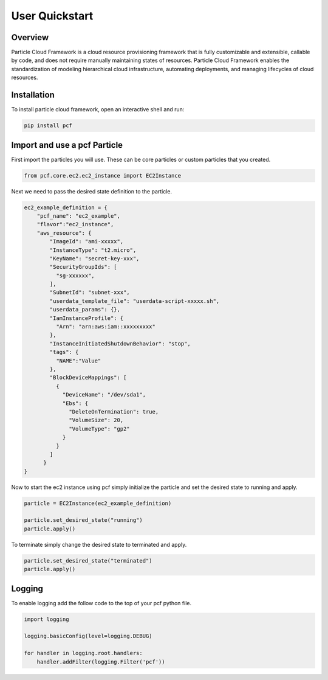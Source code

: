 =================
User Quickstart
=================

Overview
----------
Particle Cloud Framework is a cloud resource provisioning framework that is fully customizable and extensible, callable by code,
and does not require manually maintaining states of resources. Particle Cloud Framework enables the standardization of modeling
hierarchical cloud infrastructure, automating deployments, and managing lifecycles of cloud resources.


Installation
------------

To install particle cloud framework, open an interactive shell and run:

.. code::

    pip install pcf


Import and use a pcf Particle
-------------------------------

First import the particles you will use. These can be core particles or custom particles that you created.

.. code::

    from pcf.core.ec2.ec2_instance import EC2Instance

Next we need to pass the desired state definition to the particle.

.. code::

    ec2_example_definition = {
        "pcf_name": "ec2_example",
        "flavor":"ec2_instance",
        "aws_resource": {
            "ImageId": "ami-xxxxx",
            "InstanceType": "t2.micro",
            "KeyName": "secret-key-xxx",
            "SecurityGroupIds": [
              "sg-xxxxxx",
            ],
            "SubnetId": "subnet-xxx",
            "userdata_template_file": "userdata-script-xxxxx.sh",
            "userdata_params": {},
            "IamInstanceProfile": {
              "Arn": "arn:aws:iam::xxxxxxxxx"
            },
            "InstanceInitiatedShutdownBehavior": "stop",
            "tags": {
              "NAME":"Value"
            },
            "BlockDeviceMappings": [
              {
                "DeviceName": "/dev/sda1",
                "Ebs": {
                  "DeleteOnTermination": true,
                  "VolumeSize": 20,
                  "VolumeType": "gp2"
                }
              }
            ]
          }
    }

Now to start the ec2 instance using pcf simply initialize the particle and set the desired state to running and apply.

.. code::

    particle = EC2Instance(ec2_example_definition)

    particle.set_desired_state("running")
    particle.apply()

To terminate simply change the desired state to terminated and apply.

.. code::

    particle.set_desired_state("terminated")
    particle.apply()

Logging
---------

To enable logging add the follow code to the top of your pcf python file.

.. code::

    import logging

    logging.basicConfig(level=logging.DEBUG)

    for handler in logging.root.handlers:
        handler.addFilter(logging.Filter('pcf'))

.. seealso:: `PCF particle and quasiparticle examples <https://github.com/capitalone/Particle-Cloud-Framework/tree/master/examples>`_

